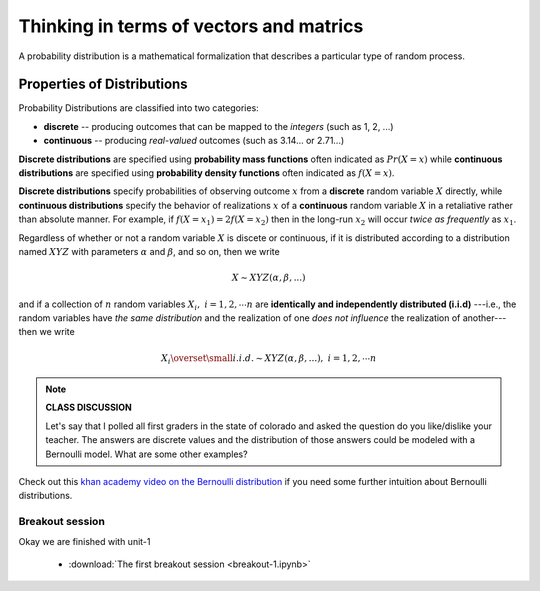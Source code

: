 .. probability lecture

Thinking in terms of vectors and matrics
============================================

A probability distribution is a mathematical formalization that describes a 
particular type of random process. 


Properties of Distributions
-----------------------------

Probability Distributions are classified into two categories:

* **discrete** -- producing outcomes that can be mapped to the *integers* (such as 1, 2, ...) 

* **continuous** -- producing *real-valued* outcomes (such as 3.14... or 2.71...)

**Discrete distributions** are specified using 
**probability mass functions** 
often indicated as :math:`Pr(X=x)` 
while **continuous distributions** 
are specified using **probability density functions**
often indicated as :math:`f(X=x)`.

**Discrete distributions** specify probabilities of observing outcome :math:`x`
from a **discrete** random variable :math:`X` directly, 
while **continuous distributions** specify 
the behavior of realizations :math:`x` of a **continuous** random variable :math:`X`
in a retaliative rather than absolute manner.
For example, 
if :math:`f(X=x_1) = 2f(X=x_2)` then in the long-run 
:math:`x_2` will occur *twice as frequently* as :math:`x_1`.

Regardless of whether or not a 
random variable :math:`X` is discete or continuous,
if it is distributed according to a distribution named :math:`XYZ` with 
parameters :math:`\alpha` and :math:`\beta`, and so on, 
then we write 

.. math::
   X \sim XYZ(\alpha, \beta, ...)

and if 
a collection of :math:`n` random variables :math:`X_i, \; i=1, 2, \cdots n`
are **identically and independently distributed (i.i.d)**
---i.e., the random variables have *the same distribution*
and the realization of one *does not influence* the
realization of another--- then we write

.. math::
   X_i \overset{\small i.i.d.}{\sim} XYZ(\alpha, \beta, ...), \; i=1,2,\cdots n

..


.. note::

   **CLASS DISCUSSION**
   
   Let's say that I polled all first graders in the state of
   colorado and asked the question do you like/dislike your teacher.
   The answers are discrete values and the distribution of those
   answers could be modeled with a Bernoulli model. What are some other examples?

Check out this `khan academy video on the Bernoulli distribution
<https://www.khanacademy.org/math/statistics-probability/sampling-distributions-library/sample-proportions/v/mean-and-variance-of-bernoulli-distribution-example>`_
if you need some further intuition about Bernoulli distributions.

Breakout session
^^^^^^^^^^^^^^^^^^^^^^^^^^^^^^^

Okay we are finished with unit-1

  * :download:`The first breakout session <breakout-1.ipynb>`
